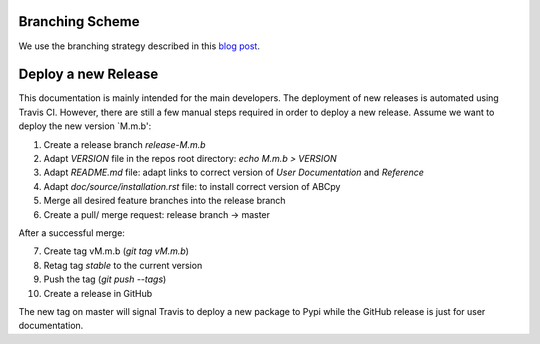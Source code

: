 Branching Scheme
================

We use the branching strategy described in this `blog post <http://nvie.com/posts/a-successful-git-branching-model>`_.


Deploy a new Release
====================

This documentation is mainly intended for the main developers. The deployment of
new releases is automated using Travis CI. However, there are still a few manual
steps required in order to deploy a new release. Assume we want to deploy the
new version `M.m.b':

1. Create a release branch `release-M.m.b`
2. Adapt `VERSION` file in the repos root directory: `echo M.m.b > VERSION`
3. Adapt `README.md` file: adapt links to correct version of `User Documentation` and `Reference`
4. Adapt `doc/source/installation.rst` file: to install correct version of ABCpy
5. Merge all desired feature branches into the release branch
6. Create a pull/ merge request: release branch -> master

After a successful merge:

7. Create tag vM.m.b (`git tag vM.m.b`)
8. Retag tag `stable` to the current version
9. Push the tag (`git push --tags`)
10. Create a release in GitHub

The new tag on master will signal Travis to deploy a new package to Pypi while
the GitHub release is just for user documentation.
